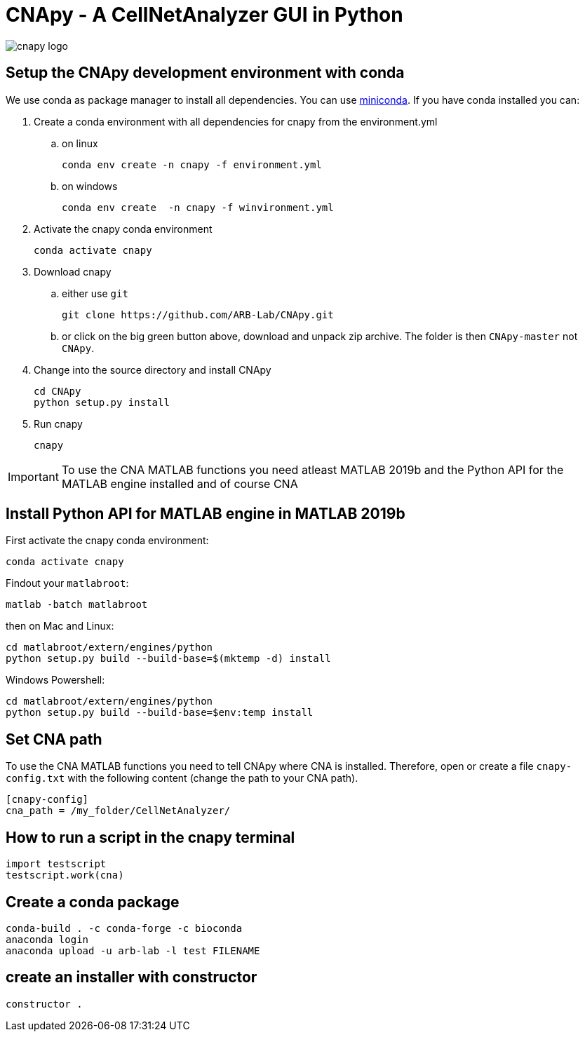 = CNApy - A CellNetAnalyzer GUI in Python

image::cnapy/data/cnapylogo.svg[cnapy logo]


== Setup the CNApy development environment with conda

We use conda as package manager to install all dependencies. You can use https://docs.conda.io/en/latest/miniconda.html[miniconda].
If you have conda installed you can:

. Create a conda environment with all dependencies for cnapy from the environment.yml

.. on linux

  conda env create -n cnapy -f environment.yml

.. on windows

  conda env create  -n cnapy -f winvironment.yml

. Activate the cnapy conda environment

  conda activate cnapy

. Download cnapy

.. either use `git`
      
  git clone https://github.com/ARB-Lab/CNApy.git

.. or click on the big green button above, download and unpack zip archive. The folder is then `CNApy-master` not `CNApy`.

. Change into the source directory and install CNApy
  
  cd CNApy
  python setup.py install

. Run cnapy
      
  cnapy


IMPORTANT: To use the CNA MATLAB functions you need atleast MATLAB 2019b and the Python API for the MATLAB engine installed and of course CNA

== Install Python API for MATLAB engine in MATLAB 2019b

First activate the cnapy conda environment:

  conda activate cnapy

Findout your `matlabroot`:
----
matlab -batch matlabroot
----

then on Mac and Linux:
----
cd matlabroot/extern/engines/python
python setup.py build --build-base=$(mktemp -d) install
----
Windows Powershell:
----
cd matlabroot/extern/engines/python
python setup.py build --build-base=$env:temp install
----

== Set CNA path

To use the CNA MATLAB functions you need to tell CNApy where CNA is installed.
Therefore, open or create a file `cnapy-config.txt` with the following content (change the path to your CNA path).

----
[cnapy-config]
cna_path = /my_folder/CellNetAnalyzer/
----

== How to run a script in the cnapy terminal

----
import testscript
testscript.work(cna)
----


== Create a conda package

----
conda-build . -c conda-forge -c bioconda
anaconda login
anaconda upload -u arb-lab -l test FILENAME
----

== create an installer with constructor

----
constructor .
----